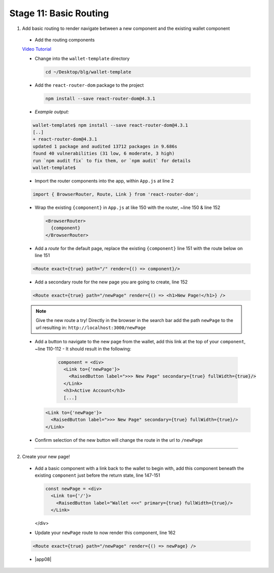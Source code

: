 Stage 11: Basic Routing
=========================

1. Add basic routing to render navigate between a new component and the existing wallet component

  - Add the routing components

  `Video Tutorial <https://drive.google.com/open?id=1hcdKMRLm6w4Pyewqse3uaIFQeg-s4VcU>`_

  - Change into the ``wallet-template`` directory

    .. code-block::

      cd ~/Desktop/blg/wallet-template

  - Add the ``react-router-dom`` package to the project

    .. code-block:: console

      npm install --save react-router-dom@4.3.1

  - *Example output:*

  .. code-block:: console

    wallet-template$ npm install --save react-router-dom@4.3.1
    [..]
    + react-router-dom@4.3.1
    updated 1 package and audited 13712 packages in 9.686s
    found 40 vulnerabilities (31 low, 6 moderate, 3 high)
    run `npm audit fix` to fix them, or `npm audit` for details
    wallet-template$

  - Import the router components into the app, within ``App.js`` at line 2

  .. code-block:: javascript

    import { BrowserRouter, Route, Link } from 'react-router-dom';

  - Wrap the existing ``{component}`` in ``App.js`` at like 150 with the router, ~line 150 & line 152

    .. code-block:: html

      <BrowserRouter>
        {component}
      </BrowserRouter>

  - Add a *route* for the default page, replace the existing ``{component}`` line 151 with the route below on line 151 

  .. code-block:: html

    <Route exact={true} path="/" render={() => component}/>

  - Add a secondary route for the new page you are going to create, line 152

  .. code-block:: html

    <Route exact={true} path="/newPage" render={() => <h1>New Page!</h1>} />

  .. note::

    Give the new route a try!  
    Directly in the browser in the search bar add the path ``newPage`` to the url resulting in: ``http://localhost:3000/newPage`` 

  - Add a button to navigate to the new page from the wallet, add this link at the top of your ``component``, ~line 110-112
    - It should result in the following:

      .. code-block:: html

        component = <div>
          <Link to={'newPage'}>
            <RaisedButton label=">>> New Page" secondary={true} fullWidth={true}/>
          </Link>
          <h3>Active Account</h3>
          [...]

    .. code-block:: html

      <Link to={'newPage'}>
        <RaisedButton label=">>> New Page" secondary={true} fullWidth={true}/>
      </Link>

  - Confirm selection of the new button will change the route in the url to ``/newPage``

----

2. Create your new page!

  - Add a basic component with a link back to the wallet to begin with, add this component beneath the existing ``component`` 
    just before the return state, line 147-151

    .. code-block:: html

      const newPage = <div>
        <Link to={'/'}>
          <RaisedButton label="Wallet <<<" primary={true} fullWidth={true}/>
        </Link>
    </div>

  - Update your ``newPage`` route to now render this component, line 162

  .. code-block:: html

    <Route exact={true} path="/newPage" render={() => newPage} />

  - |app08|

  .. |app08| raw:: html

    <a href="https://github.com/Blockchain-Learning-Group/course-resources/blob/master/wallet-template/dev-stages/App.8.js" target="_blank">Complete App.js solution may be found here</a>
